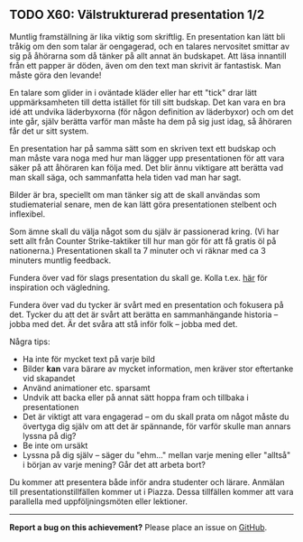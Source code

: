 #+html: <a name="60"></a>
** TODO X60: Välstrukturerad presentation 1/2

 Muntlig framställning är lika viktig som skriftlig. En
 presentation kan lätt bli tråkig om den som talar är oengagerad,
 och en talares nervositet smittar av sig på åhörarna som då tänker
 på allt annat än budskapet. Att läsa innantill från ett papper är
 döden, även om den text man skrivit är fantastisk. Man måste göra
 den levande!

 En talare som glider in i oväntade kläder eller har ett "tick"
 drar lätt uppmärksamheten till detta istället för till sitt
 budskap. Det kan vara en bra idé att undvika läderbyxorna (för
 någon definition av läderbyxor) och om det inte går, själv berätta
 varför man måste ha dem på sig just idag, så åhöraren får det ur
 sitt system.

 En presentation har på samma sätt som en skriven text ett budskap
 och man måste vara noga med hur man lägger upp presentationen för
 att vara säker på att åhöraren kan följa med. Det blir ännu
 viktigare att berätta vad man skall säga, och sammanfatta hela
 tiden vad man har sagt.

 Bilder är bra, speciellt om man tänker sig att de skall användas
 som studiematerial senare, men de kan lätt göra presentationen
 stelbent och inflexibel.

 Som ämne skall du välja något som du själv är passionerad kring.
 (Vi har sett allt från Counter Strike-taktiker till hur man gör
 för att få gratis öl på nationerna.) Presentationen skall ta 7
 minuter och vi räknar med ca 3 minuters muntlig feedback.

 Fundera över vad för slags presentation du skall ge. Kolla t.ex.
 [[http://www.skillsyouneed.com/presentation-skills.html][här]] för inspiration och vägledning.

 Fundera över vad du tycker är svårt med en presentation och
 fokusera på det. Tycker du att det är svårt att berätta en
 sammanhängande historia -- jobba med det. Är det svåra att stå
 inför folk -- jobba med det.


 Några tips:

 - Ha inte för mycket text på varje bild
 - Bilder *kan* vara bärare av mycket information, men kräver stor eftertanke vid skapandet
 - Använd animationer etc. sparsamt
 - Undvik att backa eller på annat sätt hoppa fram och tillbaka i presentationen
 - Det är viktigt att vara engagerad -- om du skall prata om något måste du övertyga dig själv om att det är spännande, för varför skulle man annars lyssna på dig?
 - Be inte om ursäkt
 - Lyssna på dig själv -- säger du "ehm..." mellan varje mening eller "alltså" i början av varje mening? Går det att arbeta bort?

 Du kommer att presentera både inför andra studenter och lärare.
 Anmälan till presentationstillfällen kommer ut i Piazza. Dessa
 tillfällen kommer att vara parallella med uppföljningsmöten eller
 lektioner.


-----

*Report a bug on this achievement?* Please place an issue on [[https://github.com/IOOPM-UU/achievements/issues/new?title=Bug%20in%20achievement%20X60&body=Please%20describe%20the%20bug,%20comment%20or%20issue%20here&assignee=TobiasWrigstad][GitHub]].
